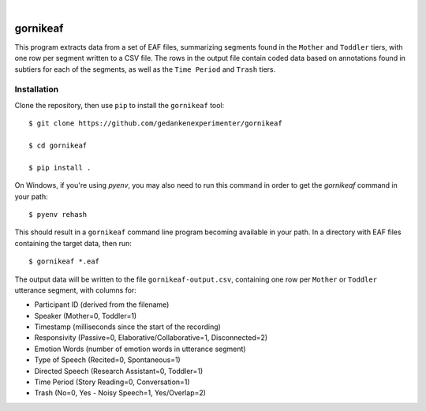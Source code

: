 .. image:: https://img.shields.io/badge/-PyScaffold-005CA0?logo=pyscaffold
    :alt: Project generated with PyScaffold
    :target: https://pyscaffold.org/

|

=========
gornikeaf
=========

This program extracts data from a set of EAF files, summarizing segments found
in the ``Mother`` and ``Toddler`` tiers, with one row per segment written to a
CSV file.  The rows in the output file contain coded data based on annotations
found in subtiers for each of the segments, as well as the ``Time Period`` and
``Trash`` tiers.

Installation
============

Clone the repository, then use ``pip`` to install the ``gornikeaf`` tool::

  $ git clone https://github.com/gedankenexperimenter/gornikeaf

  $ cd gornikeaf

  $ pip install .

On Windows, if you're using `pyenv`, you may also need to run this command in
order to get the `gornikeaf` command in your path::

  $ pyenv rehash

This should result in a ``gornikeaf`` command line program becoming available
in your path. In a directory with EAF files containing the target data, then
run::

  $ gornikeaf *.eaf

The output data will be written to the file ``gornikeaf-output.csv``, containing
one row per ``Mother`` or ``Toddler`` utterance segment, with columns for:

- Participant ID (derived from the filename)
- Speaker (Mother=0, Toddler=1)
- Timestamp (milliseconds since the start of the recording)
- Responsivity (Passive=0, Elaborative/Collaborative=1, Disconnected=2)
- Emotion Words (number of emotion words in utterance segment)
- Type of Speech (Recited=0, Spontaneous=1)
- Directed Speech (Research Assistant=0, Toddler=1)
- Time Period (Story Reading=0, Conversation=1)
- Trash (No=0, Yes - Noisy Speech=1, Yes/Overlap=2)
